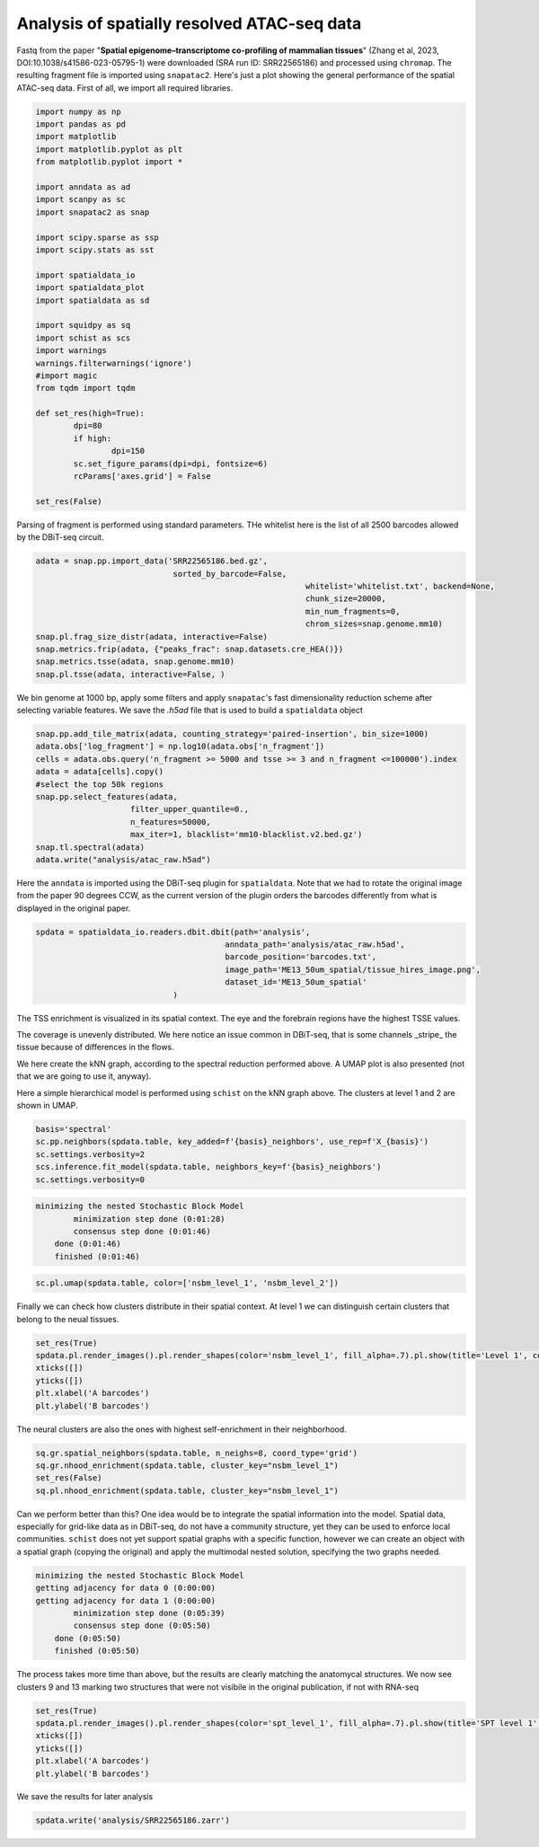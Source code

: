 .. _spatial_atac:

============================================
Analysis of spatially resolved ATAC-seq data
============================================

Fastq from the paper "**Spatial epigenome–transcriptome co-profiling of mammalian tissues**" (Zhang et al, 2023, DOI:10.1038/s41586-023-05795-1) were downloaded (SRA run ID: SRR22565186) and processed using ``chromap``. The resulting fragment file is imported using ``snapatac2``. Here's just a plot showing the general performance of the spatial ATAC-seq data.
First of all, we import all required libraries.

.. code:: python

	import numpy as np
	import pandas as pd
	import matplotlib
	import matplotlib.pyplot as plt
	from matplotlib.pyplot import *
	
	import anndata as ad
	import scanpy as sc
	import snapatac2 as snap
	
	import scipy.sparse as ssp
	import scipy.stats as sst
	
	import spatialdata_io
	import spatialdata_plot
	import spatialdata as sd
	
	import squidpy as sq
	import schist as scs
	import warnings
	warnings.filterwarnings('ignore')
	#import magic
	from tqdm import tqdm
	
	def set_res(high=True):
		dpi=80
		if high:
			dpi=150
		sc.set_figure_params(dpi=dpi, fontsize=6)
		rcParams['axes.grid'] = False
	
	set_res(False)


Parsing of fragment is performed using standard parameters. THe whitelist here is the list of all 2500 barcodes allowed by the DBiT-seq circuit.

.. code:: python

	adata = snap.pp.import_data('SRR22565186.bed.gz', 
	                             sorted_by_barcode=False,
								 whitelist='whitelist.txt', backend=None,
								 chunk_size=20000,
								 min_num_fragments=0, 
								 chrom_sizes=snap.genome.mm10)
	snap.pl.frag_size_distr(adata, interactive=False)
	snap.metrics.frip(adata, {"peaks_frac": snap.datasets.cre_HEA()})
	snap.metrics.tsse(adata, snap.genome.mm10)
	snap.pl.tsse(adata, interactive=False, )


.. image:: output_3_1.png
    

We bin genome at 1000 bp, apply some filters and apply ``snapatac``'s fast dimensionality reduction scheme after selecting variable features. We save the `.h5ad` file that is used to build a ``spatialdata`` object


.. code:: python
	
	snap.pp.add_tile_matrix(adata, counting_strategy='paired-insertion', bin_size=1000)
	adata.obs['log_fragment'] = np.log10(adata.obs['n_fragment'])
	cells = adata.obs.query('n_fragment >= 5000 and tsse >= 3 and n_fragment <=100000').index
	adata = adata[cells].copy()
	#select the top 50k regions
	snap.pp.select_features(adata, 
                            filter_upper_quantile=0.,
                            n_features=50000,
                            max_iter=1, blacklist='mm10-blacklist.v2.bed.gz')
	snap.tl.spectral(adata)
	adata.write("analysis/atac_raw.h5ad")

Here the ``anndata`` is imported using the DBiT-seq plugin for ``spatialdata``. Note that we had to rotate the original image from the paper 90 degrees CCW, as the current version of the plugin orders the barcodes differently from what is displayed in the original paper.


.. code:: python

	spdata = spatialdata_io.readers.dbit.dbit(path='analysis',
	                                        anndata_path='analysis/atac_raw.h5ad', 
	                                        barcode_position='barcodes.txt',
	                                        image_path='ME13_50um_spatial/tissue_hires_image.png',
	                                        dataset_id='ME13_50um_spatial'
                                     )



The TSS enrichment is visualized in its spatial context. The eye and the forebrain regions have the highest TSSE values.


.. code:: python
	set_res(True)
	spdata.pl.render_images().pl.render_shapes(color='tsse', fill_alpha=1).pl.show(title='TSSE')
	xticks([])
	yticks([])
	plt.xlabel('A barcodes')
	plt.ylabel('B barcodes')

    
.. image:: output_15_1.png
    


The coverage is unevenly distributed. We here notice an issue common in DBiT-seq, that is some channels _stripe_ the tissue because of differences in the flows. 


.. code:: python
	spdata.pl.render_images().pl.render_shapes(color='log_fragment', fill_alpha=0.4, cmap='RdYlBu_r').pl.show('global', title='coverage', colorbar=True)
	xticks([])
	yticks([])
	plt.xlabel('A barcodes')
	plt.ylabel('B barcodes')

    
.. image:: output_17_1.png

We here create the kNN graph, according to the spectral reduction performed above. A UMAP plot is also presented (not that we are going to use it, anyway).

.. code::python 

	n_neighbors = 15
	sc.pp.neighbors(spdata.table, use_rep='X_spectral', 
					metric='cosine',
					key_added='spectral_neighbors',
					n_neighbors=n_neighbors)#, n_pcs=10)
	set_res(False)
	sc.tl.umap(spdata.table, neighbors_key='spectral_neighbors')#, min_dist=0.1)
	sc.pl.umap(spdata.table, color=['log_fragment', 'tsse'])


.. image:: output_20_1.png

Here a simple hierarchical model is performed using ``schist`` on the kNN graph above. The clusters at level 1 and 2 are shown in UMAP.


.. code:: python

	basis='spectral'
	sc.pp.neighbors(spdata.table, key_added=f'{basis}_neighbors', use_rep=f'X_{basis}')
	sc.settings.verbosity=2
	scs.inference.fit_model(spdata.table, neighbors_key=f'{basis}_neighbors')
	sc.settings.verbosity=0

.. code:: parsed-literal

    minimizing the nested Stochastic Block Model
            minimization step done (0:01:28)
            consensus step done (0:01:46)
        done (0:01:46)
        finished (0:01:46)


.. code:: python

	sc.pl.umap(spdata.table, color=['nsbm_level_1', 'nsbm_level_2'])

.. image:: output_23_0.png


Finally we can check how clusters distribute in their spatial context. At level 1 we can distinguish certain clusters that belong to the neual tissues.

.. code:: python

	set_res(True)
	spdata.pl.render_images().pl.render_shapes(color='nsbm_level_1', fill_alpha=.7).pl.show(title='Level 1', colorbar=True)
	xticks([])
	yticks([])
	plt.xlabel('A barcodes')
	plt.ylabel('B barcodes')

.. image:: output_25_1.png

The neural clusters are also the ones with highest self-enrichment in their neighborhood.


.. code:: python

	sq.gr.spatial_neighbors(spdata.table, n_neighs=8, coord_type='grid')
	sq.gr.nhood_enrichment(spdata.table, cluster_key="nsbm_level_1")
	set_res(False)
	sq.pl.nhood_enrichment(spdata.table, cluster_key="nsbm_level_1")

.. image:: output_27_1.png

Can we perform better than this? One idea would be to integrate the spatial information into the model. Spatial data, especially for grid-like data as in DBiT-seq, do not have a community structure, yet they can be used to enforce local communities. ``schist`` does not yet support spatial graphs with a specific function, however we can create an object with a spatial graph (copying the original) and apply the multimodal nested solution, specifying the two graphs needed.


.. code:: python
	_tmp = spdata.table.copy()

	sc.settings.verbosity=2
	scs.inference.fit_model_multi([spdata.table, _tmp], 
									 key_added='spt', 
									 neighbors_key=['spectral_neighbors', 'spatial_neighbors'])
	sc.settings.verbosity=0

.. code:: parsed-literal

    minimizing the nested Stochastic Block Model
    getting adjacency for data 0 (0:00:00)
    getting adjacency for data 1 (0:00:00)
            minimization step done (0:05:39)
            consensus step done (0:05:50)
        done (0:05:50)
        finished (0:05:50)


The process takes more time than above, but the results are clearly matching the anatomycal structures. We now see clusters 9 and 13 marking two structures that were not visibile in the original publication, if not with RNA-seq


.. code:: python
	
	set_res(True)
	spdata.pl.render_images().pl.render_shapes(color='spt_level_1', fill_alpha=.7).pl.show(title='SPT level 1', colorbar=True)
	xticks([])
	yticks([])
	plt.xlabel('A barcodes')
	plt.ylabel('B barcodes')

.. image:: output_34_1.png

We save the results for later analysis

.. code:: python

	spdata.write('analysis/SRR22565186.zarr')
	